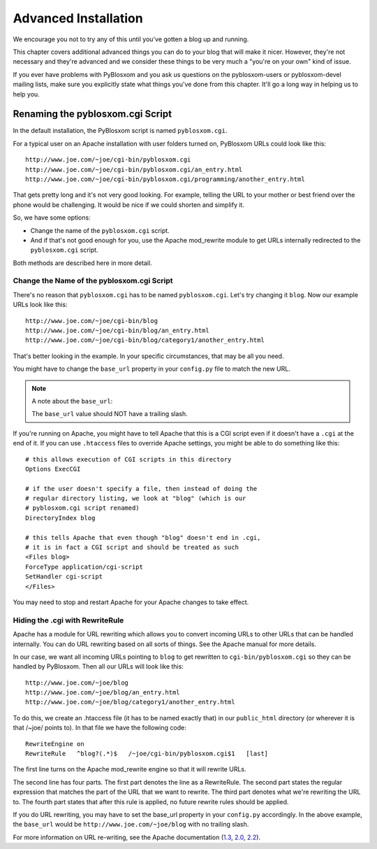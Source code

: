 =====================
Advanced Installation
=====================

We encourage you not to try any of this until you've gotten a blog up
and running.

This chapter covers additional advanced things you can do to your blog
that will make it nicer.  However, they're not necessary and they're
advanced and we consider these things to be very much a "you're on
your own" kind of issue.

If you ever have problems with PyBlosxom and you ask us questions on
the pyblosxom-users or pyblosxom-devel mailing lists, make sure
you explicitly state what things you've done from this chapter.  It'll
go a long way in helping us to help you.



Renaming the pyblosxom.cgi Script
=================================

In the default installation, the PyBlosxom script is named ``pyblosxom.cgi``.


For a typical user on an Apache installation with user folders turned
on, PyBlosxom URLs could look like this::

    http://www.joe.com/~joe/cgi-bin/pyblosxom.cgi
    http://www.joe.com/~joe/cgi-bin/pyblosxom.cgi/an_entry.html
    http://www.joe.com/~joe/cgi-bin/pyblosxom.cgi/programming/another_entry.html 


That gets pretty long and it's not very good looking.  For example, telling 
the URL to your mother or best friend over the phone would be challenging.
It would be nice if we could shorten and simplify it.

So, we have some options:

* Change the name of the ``pyblosxom.cgi`` script. 

* And if that's not good enough for you, use the Apache mod_rewrite
  module to get URLs internally redirected to the ``pyblosxom.cgi``
  script.

Both methods are described here in more detail.


Change the Name of the pyblosxom.cgi Script
-------------------------------------------

There's no reason that ``pyblosxom.cgi`` has to be named
``pyblosxom.cgi``.  Let's try changing it ``blog``.  Now our example
URLs look like this::

    http://www.joe.com/~joe/cgi-bin/blog
    http://www.joe.com/~joe/cgi-bin/blog/an_entry.html
    http://www.joe.com/~joe/cgi-bin/blog/category1/another_entry.html 


That's better looking in the example.  In your specific circumstances,
that may be all you need.

You might have to change the ``base_url`` property in your
``config.py`` file to match the new URL.

.. Note::

    A note about the ``base_url``:
    
    The ``base_url`` value should NOT have a trailing slash.


If you're running on Apache, you might have to tell Apache that this
is a CGI script even if it doesn't have a ``.cgi`` at the end of it.
If you can use ``.htaccess`` files to override Apache settings, you
might be able to do something like this::

    # this allows execution of CGI scripts in this directory
    Options ExecCGI 

    # if the user doesn't specify a file, then instead of doing the
    # regular directory listing, we look at "blog" (which is our
    # pyblosxom.cgi script renamed)
    DirectoryIndex blog 

    # this tells Apache that even though "blog" doesn't end in .cgi,
    # it is in fact a CGI script and should be treated as such
    <Files blog> 
    ForceType application/cgi-script  
    SetHandler cgi-script  
    </Files>


You may need to stop and restart Apache for your Apache changes to
take effect.


Hiding the .cgi with RewriteRule
--------------------------------

Apache has a module for URL rewriting which allows you to convert
incoming URLs to other URLs that can be handled internally.  You can
do URL rewriting based on all sorts of things.  See the Apache manual
for more details.

In our case, we want all incoming URLs pointing to ``blog`` to get
rewritten to ``cgi-bin/pyblosxom.cgi`` so they can be handled by
PyBlosxom.  Then all our URLs will look like this::

    http://www.joe.com/~joe/blog
    http://www.joe.com/~joe/blog/an_entry.html
    http://www.joe.com/~joe/blog/category1/another_entry.html


To do this, we create an .htaccess file (it has to be named exactly
that) in our ``public_html`` directory (or wherever it is that /~joe/
points to).  In that file we have the following code::

    RewriteEngine on
    RewriteRule   ^blog?(.*)$   /~joe/cgi-bin/pyblosxom.cgi$1   [last]


The first line turns on the Apache mod_rewrite engine so that it will
rewrite URLs.

The second line has four parts.  The first part denotes the line as a
RewriteRule.  The second part states the regular expression that
matches the part of the URL that we want to rewrite.  The third part
denotes what we're rewriting the URL to.  The fourth part states that
after this rule is applied, no future rewrite rules should be applied.

If you do URL rewriting, you may have to set the base_url property in
your ``config.py`` accordingly.  In the above example, the
``base_url`` would be ``http://www.joe.com/~joe/blog`` with no
trailing slash.

For more information on URL re-writing, see the Apache documentation (1.3_, 
2.0_, 2.2_).

.. _1.3: http://httpd.apache.org/docs/1.3/mod/mod_rewrite.html
.. _2.0: http://httpd.apache.org/docs/2.0/mod/mod_rewrite.html
.. _2.2: http://httpd.apache.org/docs/2.2/mod/mod_rewrite.html

